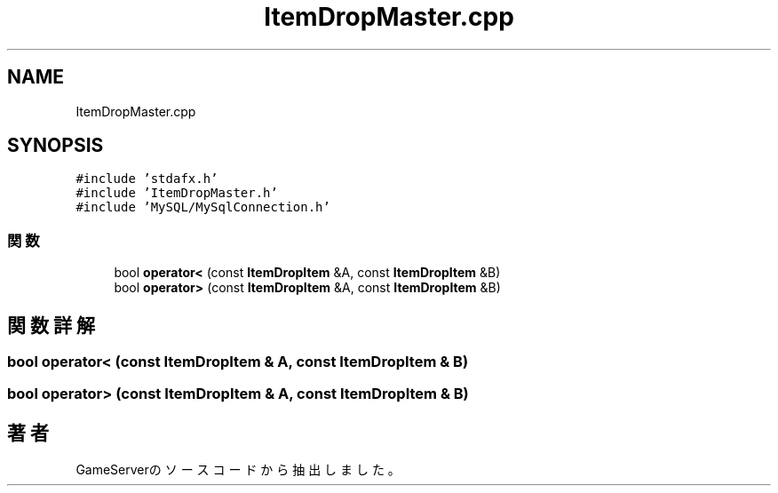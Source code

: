 .TH "ItemDropMaster.cpp" 3 "2018年12月21日(金)" "GameServer" \" -*- nroff -*-
.ad l
.nh
.SH NAME
ItemDropMaster.cpp
.SH SYNOPSIS
.br
.PP
\fC#include 'stdafx\&.h'\fP
.br
\fC#include 'ItemDropMaster\&.h'\fP
.br
\fC#include 'MySQL/MySqlConnection\&.h'\fP
.br

.SS "関数"

.in +1c
.ti -1c
.RI "bool \fBoperator<\fP (const \fBItemDropItem\fP &A, const \fBItemDropItem\fP &B)"
.br
.ti -1c
.RI "bool \fBoperator>\fP (const \fBItemDropItem\fP &A, const \fBItemDropItem\fP &B)"
.br
.in -1c
.SH "関数詳解"
.PP 
.SS "bool operator< (const \fBItemDropItem\fP & A, const \fBItemDropItem\fP & B)"

.SS "bool operator> (const \fBItemDropItem\fP & A, const \fBItemDropItem\fP & B)"

.SH "著者"
.PP 
 GameServerのソースコードから抽出しました。
